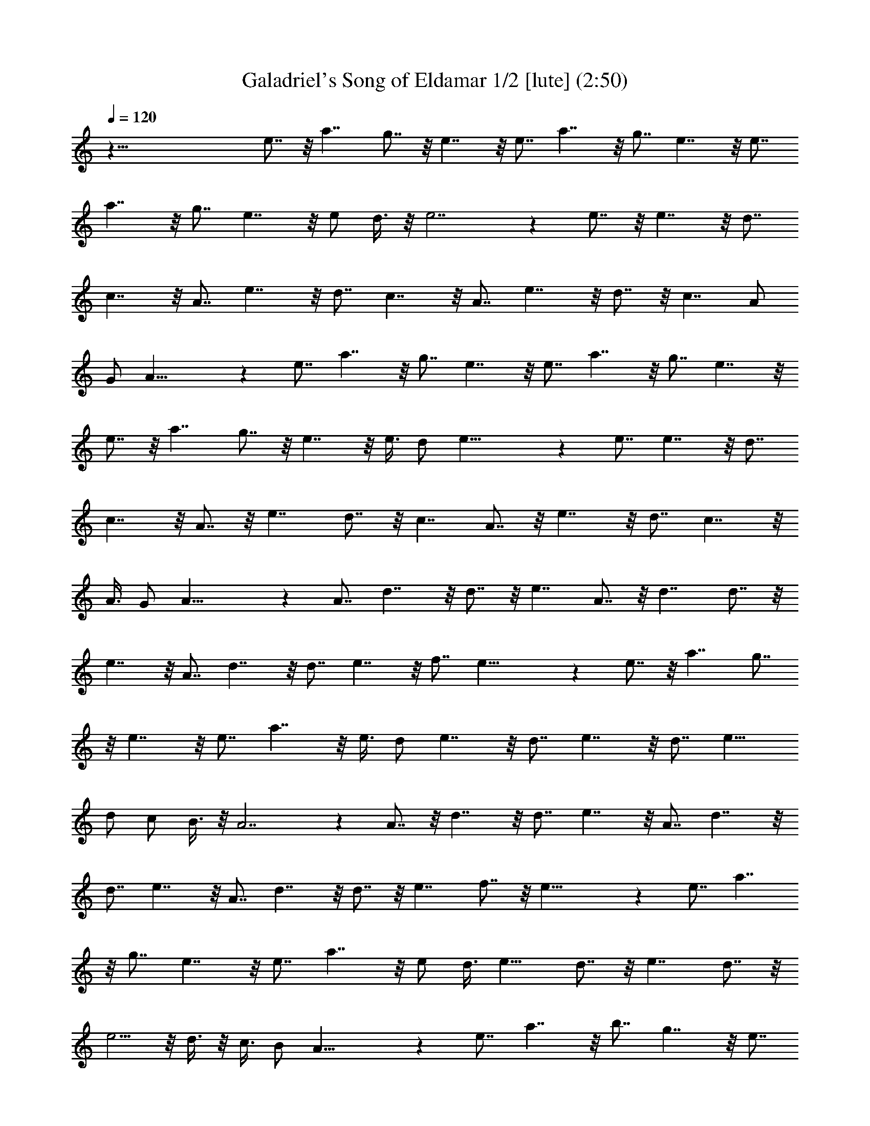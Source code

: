 X:1
T:Galadriel's Song of Eldamar 1/2 [lute] (2:50)  
Z:Transcribed by Tirithannon - Elendilmir
%  Composed by Mary Jean Holmes (www.mj-holmes.com)
L:1/4
Q:120
K:C
z81/8 e7/8 z/8 a7/4 g7/8 z/8 e7/4 z/8 e7/8 a7/4 z/8 g7/8 e7/4 z/8 e7/8
a7/4 z/8 g7/8 e7/4 z/8 e/2 d3/8 z/8 e7/2 z e7/8 z/8 e7/4 z/8 d7/8
c7/4 z/8 A7/8 e7/4 z/8 d7/8 c7/4 z/8 A7/8 e7/4 z/8 d7/8 z/8 c7/4 A/2
G/2 A29/8 z e7/8 a7/4 z/8 g7/8 e7/4 z/8 e7/8 a7/4 z/8 g7/8 e7/4 z/8
e7/8 z/8 a7/4 g7/8 z/8 e7/4 z/8 e3/8 d/2 e29/8 z e7/8 e7/4 z/8 d7/8
c7/4 z/8 A7/8 z/8 e7/4 d7/8 z/8 c7/4 A7/8 z/8 e7/4 z/8 d7/8 c7/4 z/8
A3/8 G/2 A29/8 z A7/8 d7/4 z/8 d7/8 z/8 e7/4 A7/8 z/8 d7/4 d7/8 z/8
e7/4 z/8 A7/8 d7/4 z/8 d7/8 e7/4 z/8 f7/8 e29/8 z e7/8 z/8 a7/4 g7/8
z/8 e7/4 z/8 e7/8 a7/4 z/8 e3/8 d/2 e7/4 z/8 d7/8 e7/4 z/8 d7/8 e11/8
d/2 c/2 B3/8 z/8 A7/2 z A7/8 z/8 d7/4 z/8 d7/8 e7/4 z/8 A7/8 d7/4 z/8
d7/8 e7/4 z/8 A7/8 d7/4 z/8 d7/8 z/8 e7/4 f7/8 z/8 e29/8 z e7/8 a7/4
z/8 g7/8 e7/4 z/8 e7/8 a7/4 z/8 e/2 d3/8 e15/8 d7/8 z/8 e7/4 d7/8 z/8
e5/4 z/8 d3/8 z/8 c3/8 B/2 A29/8 z e7/8 a7/4 z/8 b7/8 g7/4 z/8 e7/8
z/8 a7/4 e/2 d3/8 z/8 e7/4 e7/8 z/8 a7/4 z/8 e3/8 d/2 e7/4 z/8 f7/8
f7/8 z/8 e21/8 z d7/8 e7/4 z/8 d7/8 z/8 c7/4 A7/8 z/8 e7/4 z/8 d7/8
c7/4 z/8 A7/8 e7/4 z/8 d7/8 c7/4 z/8 A3/8 z/8 G3/8 A29/8 z e7/8 z/8
a7/4 b7/8 z/8 g7/4 z/8 e7/8 a7/4 z/8 e3/8 d/2 e7/4 z/8 e3/8 z/8 e3/8
a7/4 z/8 e/2 d3/8 e7/4 z/8 f7/8 z/8 f7/8 e11/4 z7/8 d7/8 z/8 e7/4 z/8
d7/8 c7/4 z/8 A7/8 e7/4 z/8 d7/8 c7/4 z/8 A7/8 e7/4 z/8 d7/8 z/8 c7/4
A/2 G/2 A29/8 z A7/8 d7/4 z/8 d7/8 e7/4 z/8 A7/8 d7/4 z/8 d7/8 e15/8
A7/8 z/8 d7/4 d7/8 z/8 e7/4 z/8 f7/8 e29/8 z e7/8 a7/4 z/8 g7/8 e7/4
z/8 e7/8 z/8 a7/4 e/2 d/2 e7/4 d7/8 z/8 e7/4 z/8 d7/8 e3/2 z/8 d/2
c5/8 B5/8 A45/4 z19/4 e9/8 z/8 a47/8 

X:2
T: Galadriel's Song of Eldamar 2/2 [harp] (2:50)  
Z:Transcribed by Tirithannon - Elendilmir
%  Composed by Mary Jean Holmes (www.mj-holmes.com)
L:1/4
Q:120
K:C
A,/2 E3/8 A/2 c/2 d3/8 e/2 A,/2 E3/8 z/8 A3/8 c/2 d3/8 z/8 e3/8 A,/2
E3/8 z/8 A3/8 c/2 d/2 e3/8 A,/2 E/2 A3/8 z/8 c3/8 d/2 e3/8 z/8 A,3/8
E/2 A3/8 z/8 c3/8 d/2 e/2 E,3/8 B,/2 E/2 G3/8 z/8 B3/8 e/2 A,3/8 z/8
E3/8 A/2 c3/8 z/8 d3/8 e/2 E,/2 B,3/8 E/2 G/2 B3/8 z/8 e3/8 A,/2 E3/8
z/8 A3/8 c/2 d3/8 z/8 e3/8 E,/2 B,/2 E3/8 ^G/2 B/2 e3/8 z/8 A,3/8 E/2
A3/8 z/8 c3/8 d/2 e3/8 z/8 E,3/8 B,/2 E/2 ^G3/8 B/2 d/2 A,3/8 E/2 A/2
c3/8 z/8 d3/8 e/2 D,3/8 z/8 A,3/8 D/2 ^F/2 A3/8 ^F/2 A,/2 E3/8 A/2
c/2 d3/8 z/8 e3/8 D,/2 A,3/8 z/8 D3/8 ^F/2 A/2 ^F3/8 A,/2 E/2 A3/8
c/2 d/2 e3/8 z/8 D3/8 ^F/2 A3/8 z/8 d3/8 G,/2 D/2 A,3/8 E/2 A/2 c3/8
d/2 e/2 A,3/8 z/8 E3/8 A/2 c3/8 z/8 d3/8 e/2 A,/2 E3/8 A/2 c/2 d3/8
e/2 E,/2 B,3/8 z/8 E3/8 =G/2 B3/8 z/8 e3/8 A,/2 E/2 A3/8 c/2 d/2 e3/8
E,/2 B,/2 E3/8 z/8 G3/8 B/2 e3/8 z/8 A,3/8 E/2 A/2 c3/8 d/2 e/2 E,3/8
B,/2 E/2 ^G3/8 z/8 B3/8 e/2 A,3/8 z/8 E3/8 A/2 c3/8 z/8 d3/8 e/2 E,/2
B,3/8 E/2 ^G/2 B3/8 z/8 d3/8 A,/2 E3/8 z/8 A3/8 c/2 d3/8 z/8 e3/8
D,/2 A,/2 D3/8 ^F/2 A/2 ^F3/8 z/8 A,3/8 E/2 A3/8 z/8 c3/8 d/2 e3/8
z/8 D,3/8 A,/2 D/2 ^F3/8 A/2 ^F/2 A,3/8 z/8 E3/8 A/2 c3/8 z/8 d3/8
e/2 D3/8 z/8 ^F3/8 A/2 d/2 G,3/8 D/2 A,/2 E3/8 A/2 c/2 d3/8 z/8 e3/8
A,/2 E3/8 z/8 A3/8 c/2 d/2 e3/8 D,/2 A,/2 D3/8 =F/2 A/2 F3/8 z/8
A,3/8 E/2 A3/8 z/8 c3/8 d/2 e/2 D,3/8 A,/2 D/2 F3/8 A/2 F/2 A,3/8 z/8
E3/8 A/2 c3/8 z/8 d3/8 e/2 D,/2 A,3/8 D/2 F/2 A3/8 F/2 A,/2 E3/8 z/8
A3/8 c/2 d3/8 z/8 e3/8 E,/2 B,/2 E3/8 ^G/2 B/2 e3/8 E,/2 B,/2 E3/8
z/8 ^G3/8 B/2 d3/8 z/8 A,3/8 E/2 A/2 c3/8 d/2 e/2 E,3/8 B,/2 E/2
=G3/8 z/8 B3/8 e/2 A,3/8 z/8 E3/8 A/2 c/2 d3/8 A/2 E,/2 B,3/8 E/2
^G/2 B3/8 z/8 ^G3/8 A,/2 E3/8 z/8 A3/8 c/2 d3/8 z/8 A3/8 D/2 ^F/2
A3/8 d/2 G,/2 D3/8 z/8 A,3/8 E/2 A3/8 z/8 c3/8 d/2 e3/8 z/8 A,3/8 E/2
A/2 c3/8 E/2 A/2 D,3/8 z/8 A,3/8 D/2 =F3/8 z/8 A3/8 F/2 A,3/8 z/8
E3/8 A/2 c/2 d3/8 e/2 D,/2 A,3/8 z/8 D3/8 F/2 A3/8 z/8 F3/8 A,/2 E3/8
z/8 A3/8 c/2 d/2 e3/8 D,/2 A,/2 D3/8 F/2 A/2 F3/8 z/8 A,3/8 E/2 A3/8
z/8 c3/8 d/2 e/2 E,3/8 B,/2 E/2 ^G3/8 B/2 e/2 E,3/8 z/8 B,3/8 E/2
^G3/8 z/8 B3/8 d/2 A,/2 E3/8 A/2 c/2 d3/8 e/2 E,/2 B,3/8 z/8 E3/8
=G/2 B3/8 z/8 e3/8 A,/2 E/2 A3/8 c/2 d/2 A3/8 E,/2 B,/2 E3/8 z/8
^G3/8 B/2 ^G3/8 z/8 A,3/8 E/2 A/2 c3/8 d/2 A/2 D3/8 ^F/2 A/2 d3/8 z/8
G,3/8 D/2 A,3/8 z/8 E3/8 A/2 c/2 d3/8 e/2 A,/2 E3/8 A/2 c/2 E3/8 z/8
A3/8 A,/2 E3/8 z/8 A3/8 c/2 d/2 e3/8 E,/2 B,/2 E3/8 =G/2 B/2 E3/8 z/8
A,3/8 E/2 A3/8 z/8 c3/8 d/2 A3/8 z/8 E,3/8 B,/2 E/2 ^G3/8 B/2 e/2
A,3/8 z/8 E3/8 A/2 c3/8 z/8 d3/8 A/2 E,3/8 z/8 B,3/8 E/2 ^G/2 B3/8
e/2 A,/2 E3/8 z/8 A3/8 c/2 d3/8 z/8 e3/8 E,/2 B,3/8 z/8 E3/8 ^G/2 B/2
d3/8 A,/2 E/2 A3/8 z/8 c3/8 d/2 e3/8 z/8 D,3/8 A,/2 D3/8 z/8 ^F3/8
A/2 ^F/2 A,3/8 E/2 A/2 c3/8 z/8 d3/8 e/2 D,3/8 z/8 A,3/8 D/2 ^F3/8
z/8 A3/8 ^F/2 A,/2 E3/8 A/2 c/2 d3/8 e/2 D/2 ^F3/8 z/8 A3/8 d/2 G,3/8
z/8 D3/8 A,/2 E/2 A3/8 c/2 d/2 e3/8 A,/2 E/2 A3/8 z/8 c3/8 d/2 e3/8
z/8 A,3/8 E/2 A/2 c3/8 d/2 e/2 E,3/8 B,/2 E/2 =G3/8 z/8 B3/8 E/2
A,3/8 z/8 E3/8 A/2 c/2 d3/8 A/2 E,/2 B,3/8 E/2 ^G/2 B3/8 z/8 e3/8
A,/2 E3/8 z/8 A3/8 c/2 d/2 A3/8 E,/2 B,/2 E3/8 ^G/2 B/2 e3/8 z/8
A,3/8 E/2 A3/8 z/8 c3/8 d/2 e/2 E,3/8 B,/2 E/2 ^G3/8 B/2 d/2 A,3/8
z/8 E3/8 A/2 c3/8 z/8 d3/8 e/2 D,3/8 z/8 A,3/8 D/2 ^F/2 A3/8 ^F/2
A,/2 E3/8 z/8 A3/8 c/2 d3/8 z/8 e3/8 D,/2 A,3/8 z/8 D3/8 ^F/2 A/2
^F3/8 A,/2 E/2 A3/8 z/8 c3/8 d/2 e3/8 z/8 D3/8 ^F/2 A3/8 z/8 d3/8
G,/2 D/2 A,3/8 E/2 A/2 c3/8 z/8 d3/8 e/2 A,3/8 z/8 E3/8 A/2 c3/8 z/8
d3/8 e/2 D,/2 A,3/8 D/2 =F/2 A3/8 z/8 F3/8 A,/2 E3/8 z/8 A3/8 c/2
d3/8 z/8 e3/8 D,/2 A,/2 D3/8 F/2 A/2 F3/8 A,/2 E/2 A3/8 z/8 c3/8 d/2
e3/8 z/8 D,3/8 A,/2 D/2 F3/8 A/2 F/2 A,3/8 E/2 A/2 c3/8 z/8 d3/8 e/2
E,3/8 z/8 B,3/8 E/2 ^G/2 B3/8 e/2 E,/2 B,3/8 E/2 ^G/2 B3/8 z/8 d3/8
A,/2 E3/8 z/8 A3/8 c/2 d/2 e3/8 E,/2 B,/2 E3/8 =G/2 B/2 e3/8 z/8
A,3/8 E/2 A3/8 z/8 c3/8 d/2 A/2 E,3/8 B,/2 E/2 ^G3/8 B/2 ^G/2 A,3/8
z/8 E3/8 A/2 c3/8 z/8 d3/8 A/2 D/2 ^F/2 A5/8 d/2 G,5/8 D5/8 A,/2 E3/8
z/8 A3/8 c/2 d3/8 z/8 e3/8 D,/2 A,/2 D3/8 ^F/2 A/2 ^F3/8 A,/2 E/2
A3/8 z/8 c3/8 d/2 e3/8 z/8 D,3/8 A,/2 D/2 ^F/2 A/2 d/2 A,/2 z/8 E/2
A/2 z/8 c/2 d5/8 e5/8 [A,17/2E17/2A17/2] 
